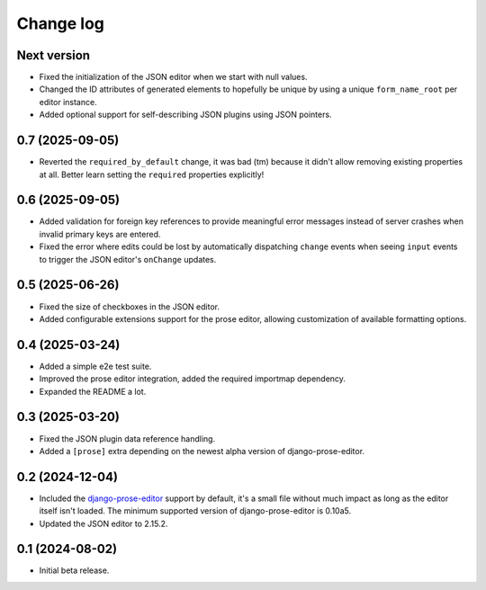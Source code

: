 Change log
==========

Next version
~~~~~~~~~~~~

- Fixed the initialization of the JSON editor when we start with null values.
- Changed the ID attributes of generated elements to hopefully be unique by
  using a unique ``form_name_root`` per editor instance.
- Added optional support for self-describing JSON plugins using JSON pointers.


0.7 (2025-09-05)
~~~~~~~~~~~~~~~~

- Reverted the ``required_by_default`` change, it was bad (tm) because it
  didn't allow removing existing properties at all. Better learn setting the
  ``required`` properties explicitly!


0.6 (2025-09-05)
~~~~~~~~~~~~~~~~

- Added validation for foreign key references to provide meaningful error
  messages instead of server crashes when invalid primary keys are entered.
- Fixed the error where edits could be lost by automatically dispatching
  ``change`` events when seeing ``input`` events to trigger the JSON editor's
  ``onChange`` updates.

0.5 (2025-06-26)
~~~~~~~~~~~~~~~~

- Fixed the size of checkboxes in the JSON editor.
- Added configurable extensions support for the prose editor, allowing
  customization of available formatting options.


0.4 (2025-03-24)
~~~~~~~~~~~~~~~~

- Added a simple e2e test suite.
- Improved the prose editor integration, added the required importmap
  dependency.
- Expanded the README a lot.


0.3 (2025-03-20)
~~~~~~~~~~~~~~~~

- Fixed the JSON plugin data reference handling.
- Added a ``[prose]`` extra depending on the newest alpha version of
  django-prose-editor.


0.2 (2024-12-04)
~~~~~~~~~~~~~~~~

- Included the `django-prose-editor
  <https://django-prose-editor.readthedocs.io/>`__ support by default, it's a
  small file without much impact as long as the editor itself isn't loaded. The
  minimum supported version of django-prose-editor is 0.10a5.
- Updated the JSON editor to 2.15.2.


0.1 (2024-08-02)
~~~~~~~~~~~~~~~~

- Initial beta release.
